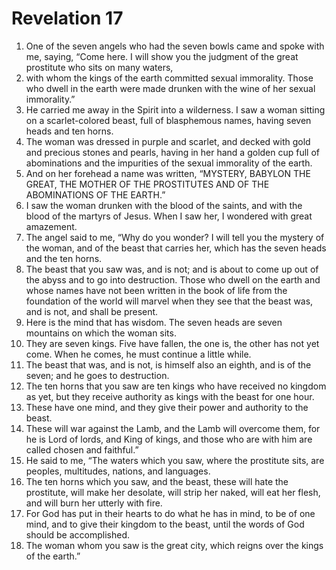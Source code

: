 ﻿
* Revelation 17
1. One of the seven angels who had the seven bowls came and spoke with me, saying, “Come here. I will show you the judgment of the great prostitute who sits on many waters, 
2. with whom the kings of the earth committed sexual immorality. Those who dwell in the earth were made drunken with the wine of her sexual immorality.” 
3. He carried me away in the Spirit into a wilderness. I saw a woman sitting on a scarlet-colored beast, full of blasphemous names, having seven heads and ten horns. 
4. The woman was dressed in purple and scarlet, and decked with gold and precious stones and pearls, having in her hand a golden cup full of abominations and the impurities of the sexual immorality of the earth. 
5. And on her forehead a name was written, “MYSTERY, BABYLON THE GREAT, THE MOTHER OF THE PROSTITUTES AND OF THE ABOMINATIONS OF THE EARTH.” 
6. I saw the woman drunken with the blood of the saints, and with the blood of the martyrs of Jesus. When I saw her, I wondered with great amazement. 
7. The angel said to me, “Why do you wonder? I will tell you the mystery of the woman, and of the beast that carries her, which has the seven heads and the ten horns. 
8. The beast that you saw was, and is not; and is about to come up out of the abyss and to go into destruction. Those who dwell on the earth and whose names have not been written in the book of life from the foundation of the world will marvel when they see that the beast was, and is not, and shall be present. 
9. Here is the mind that has wisdom. The seven heads are seven mountains on which the woman sits. 
10. They are seven kings. Five have fallen, the one is, the other has not yet come. When he comes, he must continue a little while. 
11. The beast that was, and is not, is himself also an eighth, and is of the seven; and he goes to destruction. 
12. The ten horns that you saw are ten kings who have received no kingdom as yet, but they receive authority as kings with the beast for one hour. 
13. These have one mind, and they give their power and authority to the beast. 
14. These will war against the Lamb, and the Lamb will overcome them, for he is Lord of lords, and King of kings, and those who are with him are called chosen and faithful.” 
15. He said to me, “The waters which you saw, where the prostitute sits, are peoples, multitudes, nations, and languages. 
16. The ten horns which you saw, and the beast, these will hate the prostitute, will make her desolate, will strip her naked, will eat her flesh, and will burn her utterly with fire. 
17. For God has put in their hearts to do what he has in mind, to be of one mind, and to give their kingdom to the beast, until the words of God should be accomplished. 
18. The woman whom you saw is the great city, which reigns over the kings of the earth.” 
